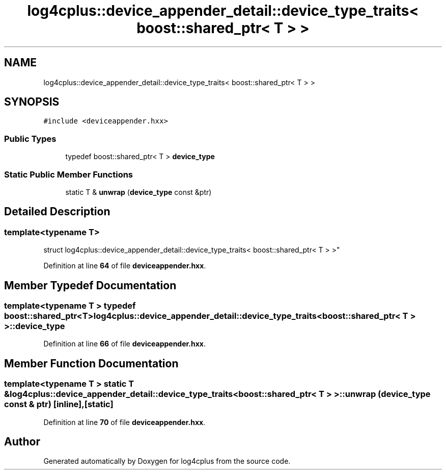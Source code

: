 .TH "log4cplus::device_appender_detail::device_type_traits< boost::shared_ptr< T > >" 3 "Fri Sep 20 2024" "Version 2.1.0" "log4cplus" \" -*- nroff -*-
.ad l
.nh
.SH NAME
log4cplus::device_appender_detail::device_type_traits< boost::shared_ptr< T > >
.SH SYNOPSIS
.br
.PP
.PP
\fC#include <deviceappender\&.hxx>\fP
.SS "Public Types"

.in +1c
.ti -1c
.RI "typedef boost::shared_ptr< T > \fBdevice_type\fP"
.br
.in -1c
.SS "Static Public Member Functions"

.in +1c
.ti -1c
.RI "static T & \fBunwrap\fP (\fBdevice_type\fP const &ptr)"
.br
.in -1c
.SH "Detailed Description"
.PP 

.SS "template<typename T>
.br
struct log4cplus::device_appender_detail::device_type_traits< boost::shared_ptr< T > >"
.PP
Definition at line \fB64\fP of file \fBdeviceappender\&.hxx\fP\&.
.SH "Member Typedef Documentation"
.PP 
.SS "template<typename T > typedef boost::shared_ptr<T> \fBlog4cplus::device_appender_detail::device_type_traits\fP< boost::shared_ptr< T > >::device_type"

.PP
Definition at line \fB66\fP of file \fBdeviceappender\&.hxx\fP\&.
.SH "Member Function Documentation"
.PP 
.SS "template<typename T > static T & \fBlog4cplus::device_appender_detail::device_type_traits\fP< boost::shared_ptr< T > >::unwrap (\fBdevice_type\fP const & ptr)\fC [inline]\fP, \fC [static]\fP"

.PP
Definition at line \fB70\fP of file \fBdeviceappender\&.hxx\fP\&.

.SH "Author"
.PP 
Generated automatically by Doxygen for log4cplus from the source code\&.
